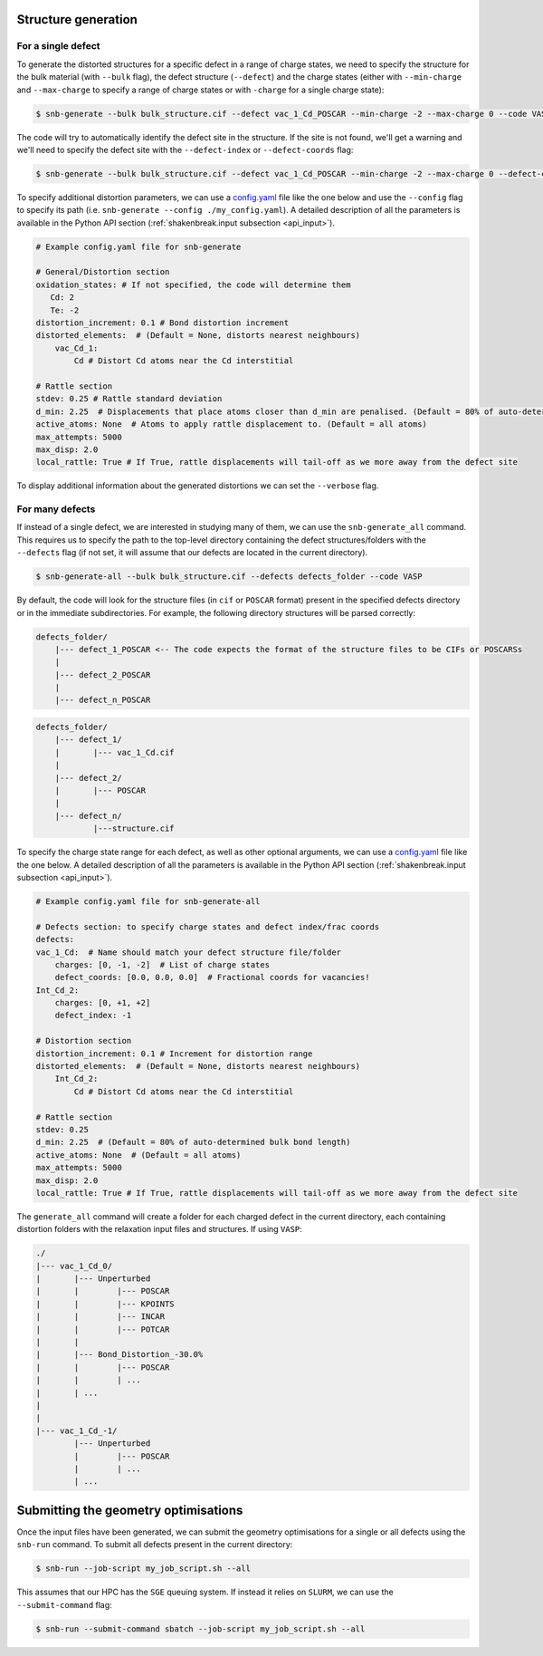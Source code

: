 .. _tutorial_generation:

Structure generation
=====================

For a single defect
-------------------
To generate the distorted structures for a specific defect in a range of charge states, we need to specify
the structure for the bulk material (with ``--bulk`` flag), the defect structure (``--defect``) and the charge
states (either with ``--min-charge`` and ``--max-charge`` to specify a range of charge states or with ``-charge`` 
for a single charge state):

.. code:: bash

    $ snb-generate --bulk bulk_structure.cif --defect vac_1_Cd_POSCAR --min-charge -2 --max-charge 0 --code VASP

The code will try to automatically identify the defect site in the structure. If the site is not found,
we'll get a warning and we'll need to specify the defect site with the ``--defect-index`` or ``--defect-coords`` flag:

.. code:: bash

    $ snb-generate --bulk bulk_structure.cif --defect vac_1_Cd_POSCAR --min-charge -2 --max-charge 0 --defect-coords 0 0 0 --code VASP

To specify additional distortion parameters, we can use a 
`config.yaml <https://github.com/SMTG-UCL/ShakeNBreak/blob/main/input_files/example_generate_config.yaml>`_ 
file like the one below and use the ``--config`` flag to specify its path (i.e. ``snb-generate --config ./my_config.yaml``).
A detailed description of all the parameters is available in the Python API section (:ref:`shakenbreak.input subsection <api_input>`).

.. code:: yaml

    # Example config.yaml file for snb-generate

    # General/Distortion section
    oxidation_states: # If not specified, the code will determine them
       Cd: 2
       Te: -2
    distortion_increment: 0.1 # Bond distortion increment
    distorted_elements:  # (Default = None, distorts nearest neighbours)
        vac_Cd_1:
            Cd # Distort Cd atoms near the Cd interstitial

    # Rattle section
    stdev: 0.25 # Rattle standard deviation
    d_min: 2.25  # Displacements that place atoms closer than d_min are penalised. (Default = 80% of auto-determined bulk bond length)
    active_atoms: None  # Atoms to apply rattle displacement to. (Default = all atoms)
    max_attempts: 5000
    max_disp: 2.0
    local_rattle: True # If True, rattle displacements will tail-off as we more away from the defect site

To display additional information about the generated distortions we can set the ``--verbose`` flag.

For many defects
-------------------

If instead of a single defect, we are interested in studying many of them,
we can use the ``snb-generate_all`` command. This requires us to specify the path
to the top-level directory containing the defect structures/folders with the ``--defects`` flag
(if not set, it will assume that our defects are located in the current directory).

.. code:: bash

    $ snb-generate-all --bulk bulk_structure.cif --defects defects_folder --code VASP

By default, the code will look for the structure files
(in ``cif`` or ``POSCAR`` format) present in the specified defects directory or in the immediate subdirectories. For example,
the following directory structures will be parsed correctly:

.. code:: bash

    defects_folder/
        |--- defect_1_POSCAR <-- The code expects the format of the structure files to be CIFs or POSCARSs
        |
        |--- defect_2_POSCAR
        |
        |--- defect_n_POSCAR

.. code:: bash

    defects_folder/
        |--- defect_1/
        |       |--- vac_1_Cd.cif
        |
        |--- defect_2/
        |       |--- POSCAR
        |
        |--- defect_n/
                |---structure.cif

To specify the charge state range for each defect, as well as other optional arguments, we can use a
`config.yaml <https://github.com/SMTG-UCL/ShakeNBreak/blob/main/input_files/example_generate_all_config.yaml>`_ file
like the one below. A detailed description of all the parameters is available in the
Python API section (:ref:`shakenbreak.input subsection <api_input>`).

.. code:: yaml

    # Example config.yaml file for snb-generate-all

    # Defects section: to specify charge states and defect index/frac coords
    defects:
    vac_1_Cd:  # Name should match your defect structure file/folder
        charges: [0, -1, -2]  # List of charge states
        defect_coords: [0.0, 0.0, 0.0]  # Fractional coords for vacancies!
    Int_Cd_2:
        charges: [0, +1, +2]
        defect_index: -1

    # Distortion section
    distortion_increment: 0.1 # Increment for distortion range
    distorted_elements:  # (Default = None, distorts nearest neighbours)
        Int_Cd_2:
            Cd # Distort Cd atoms near the Cd interstitial

    # Rattle section
    stdev: 0.25
    d_min: 2.25  # (Default = 80% of auto-determined bulk bond length)
    active_atoms: None  # (Default = all atoms)
    max_attempts: 5000
    max_disp: 2.0
    local_rattle: True # If True, rattle displacements will tail-off as we more away from the defect site

The ``generate_all`` command will create a folder for each charged defect in the current directory, each containing
distortion folders with the relaxation input files and structures. If using ``VASP``:

.. code:: bash

    ./
    |--- vac_1_Cd_0/
    |       |--- Unperturbed
    |       |        |--- POSCAR
    |       |        |--- KPOINTS
    |       |        |--- INCAR
    |       |        |--- POTCAR
    |       |
    |       |--- Bond_Distortion_-30.0%
    |       |        |--- POSCAR
    |       |        | ...
    |       | ...
    |
    |
    |--- vac_1_Cd_-1/
            |--- Unperturbed
            |        |--- POSCAR
            |        | ...
            | ...

Submitting the geometry optimisations
=======================================

Once the input files have been generated, we can submit the geometry optimisations
for a single or all defects using the ``snb-run`` command.
To submit all defects present in the current directory:

.. code:: bash

    $ snb-run --job-script my_job_script.sh --all

This assumes that our HPC has the ``SGE`` queuing system. If instead it relies on ``SLURM``,
we can use the ``--submit-command`` flag:

.. code:: bash

    $ snb-run --submit-command sbatch --job-script my_job_script.sh --all
